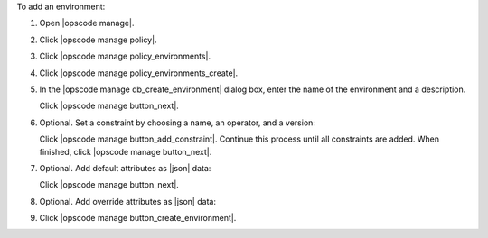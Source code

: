.. This is an included how-to. 


To add an environment:

#. Open |opscode manage|.
#. Click |opscode manage policy|.
#. Click |opscode manage policy_environments|.
#. Click |opscode manage policy_environments_create|.
#. In the |opscode manage db_create_environment| dialog box, enter the name of the environment and a description.

   .. image:: ../../images/step_manage_webui_policy_environment_add.png

   Click |opscode manage button_next|.
#. Optional. Set a constraint by choosing a name, an operator, and a version:

   .. image:: ../../images/step_manage_webui_policy_environment_add_constraint.png

   Click |opscode manage button_add_constraint|. Continue this process until all constraints are added. When finished, click |opscode manage button_next|.
#. Optional. Add default attributes as |json| data:

   .. image:: ../../images/step_manage_webui_policy_environment_add_default_attribute.png

   Click |opscode manage button_next|.
#. Optional.  Add override attributes as |json| data:

   .. image:: ../../images/step_manage_webui_policy_environment_add_override_attribute.png

#. Click |opscode manage button_create_environment|.